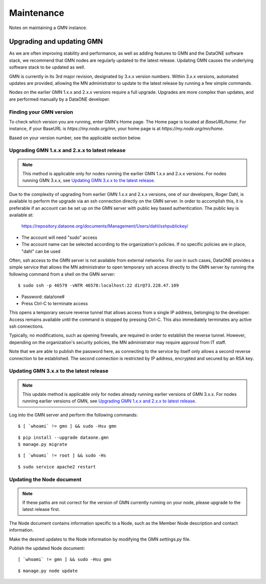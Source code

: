 Maintenance
###########

Notes on maintaining a GMN instance.


Upgrading and updating GMN
==========================

As we are often improving stability and performance, as well as adding features to GMN and the DataONE software stack, we recommend that GMN nodes are regularly updated to the latest release. Updating GMN causes the underlying software stack to be updated as well.

GMN is currently in its 3rd major revision, designated by 3.x.x version numbers. Within 3.x.x versions, automated updates are provided, allowing the MN administrator to update to the latest release by running a few simple commands.

Nodes on the earlier GMN 1.x.x and 2.x.x versions require a full upgrade. Upgrades are more complex than updates, and are performed manually by a DataONE developer.


Finding your GMN version
~~~~~~~~~~~~~~~~~~~~~~~~

To check which version you are running, enter GMN's Home page. The Home page is located at `BaseURL/home`. For instance, if your BaseURL is `https://my.node.org/mn`, your home page is at `https://my.node.org/mn/home`.

Based on your version number, see the applicable section below.


Upgrading GMN 1.x.x and 2.x.x to latest release
~~~~~~~~~~~~~~~~~~~~~~~~~~~~~~~~~~~~~~~~~~~~~~~

.. note:: This method is applicable only for nodes running the earlier GMN 1.x.x and 2.x.x versions. For nodes running GMN 3.x.x, see `Updating GMN 3.x.x to the latest release`_.

Due to the complexity of upgrading from earlier GMN 1.x.x and 2.x.x versions, one of our developers, Roger Dahl, is available to perform the upgrade via an ssh connection directly on the GMN server. In order to accomplish this, it is preferable if an account can be set up on the GMN server with public key based authentication. The public key is available at:

    https://repository.dataone.org/documents/Management/Users/dahl/sshpublickey/

* The account will need "sudo" access
* The account name can be selected according to the organization's policies. If no specific policies are in place, "dahl" can be used

Often, ssh access to the GMN server is not available from external networks. For use in such cases, DataONE provides a simple service that allows the MN administrator to open temporary ssh access directly to the GMN server by running the following command from a shell on the GMN server:

::

    $ sudo ssh -p 46579 -vNTR 46578:localhost:22 d1r@73.228.47.109

* Password: data!one#
* Press Ctrl-C to terminate access

This opens a temporary secure reverse tunnel that allows access from a single IP address, belonging to the developer. Access remains available until the command is stopped by pressing Ctrl-C. This also immediately terminates any active ssh connections.

Typically, no modifications, such as opening firewalls, are required in order to establish the reverse tunnel. However, depending on the organization's security policies, the MN administrator may require approval from IT staff.

Note that we are able to publish the password here, as connecting to the service by itself only allows a second reverse connection to be established. The second connection is restricted by IP address, encrypted and secured by an RSA key.


Updating GMN 3.x.x to the latest release
~~~~~~~~~~~~~~~~~~~~~~~~~~~~~~~~~~~~~~~~

.. note:: This update method is applicable only for nodes already running earlier versions of GMN 3.x.x. For nodes running earlier versions of GMN, see `Upgrading GMN 1.x.x and 2.x.x to latest release`_.

Log into the GMN server and perform the following commands:


.. _clip1:

::

  $ [ `whoami` != gmn ] && sudo -Hsu gmn


.. raw:: html

  <button class="btn" data-clipboard-target="#clip1">Copy</button>
..


.. _clip2:

::

  $ pip install --upgrade dataone.gmn
  $ manage.py migrate

.. raw:: html

  <button class="btn" data-clipboard-target="#clip2">Copy</button>
..

.. _clip3:

::

  $ [ `whoami` != root ] && sudo -Hs

.. raw:: html

  <button class="btn" data-clipboard-target="#clip3">Copy</button>
..

.. _clip4:

::

  $ sudo service apache2 restart

.. raw:: html

  <button class="btn" data-clipboard-target="#clip4">Copy</button>
..


Updating the Node document
~~~~~~~~~~~~~~~~~~~~~~~~~~

.. note:: If these paths are not correct for the version of GMN currently running on your node, please upgrade to the latest release first.

The Node document contains information specific to a Node, such as the Member Node description and contact information.

Make the desired updates to the Node information by modifying the GMN `settings.py` file.

Publish the updated Node document:

.. _clip5:

::

  [ `whoami` != gmn ] && sudo -Hsu gmn

.. raw:: html

  <button class="btn" data-clipboard-target="#clip5">Copy</button>
..


.. _clip6:

::

  $ manage.py node update

.. raw:: html

  <button class="btn" data-clipboard-target="#clip6">Copy</button>
..
